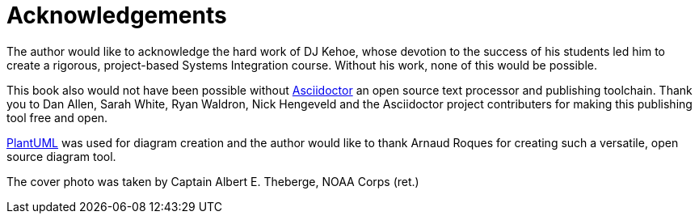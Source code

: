 = Acknowledgements

The author would like to acknowledge the hard work of DJ Kehoe, whose devotion
to the success of his students led him to create a rigorous, project-based
Systems Integration course. Without his work, none of this would be possible.

This book also would not have been possible without
https://asciidoctor.org[Asciidoctor] an open source text processor and
publishing toolchain. Thank you to Dan Allen, Sarah White, Ryan Waldron,
Nick Hengeveld and the Asciidoctor project contributers for making this
publishing tool free and open.

https://plantuml.com[PlantUML] was used for diagram creation and the author
would like to thank Arnaud Roques for creating such a versatile, open source
diagram tool.

The cover photo was taken by Captain Albert E. Theberge, NOAA Corps (ret.)
